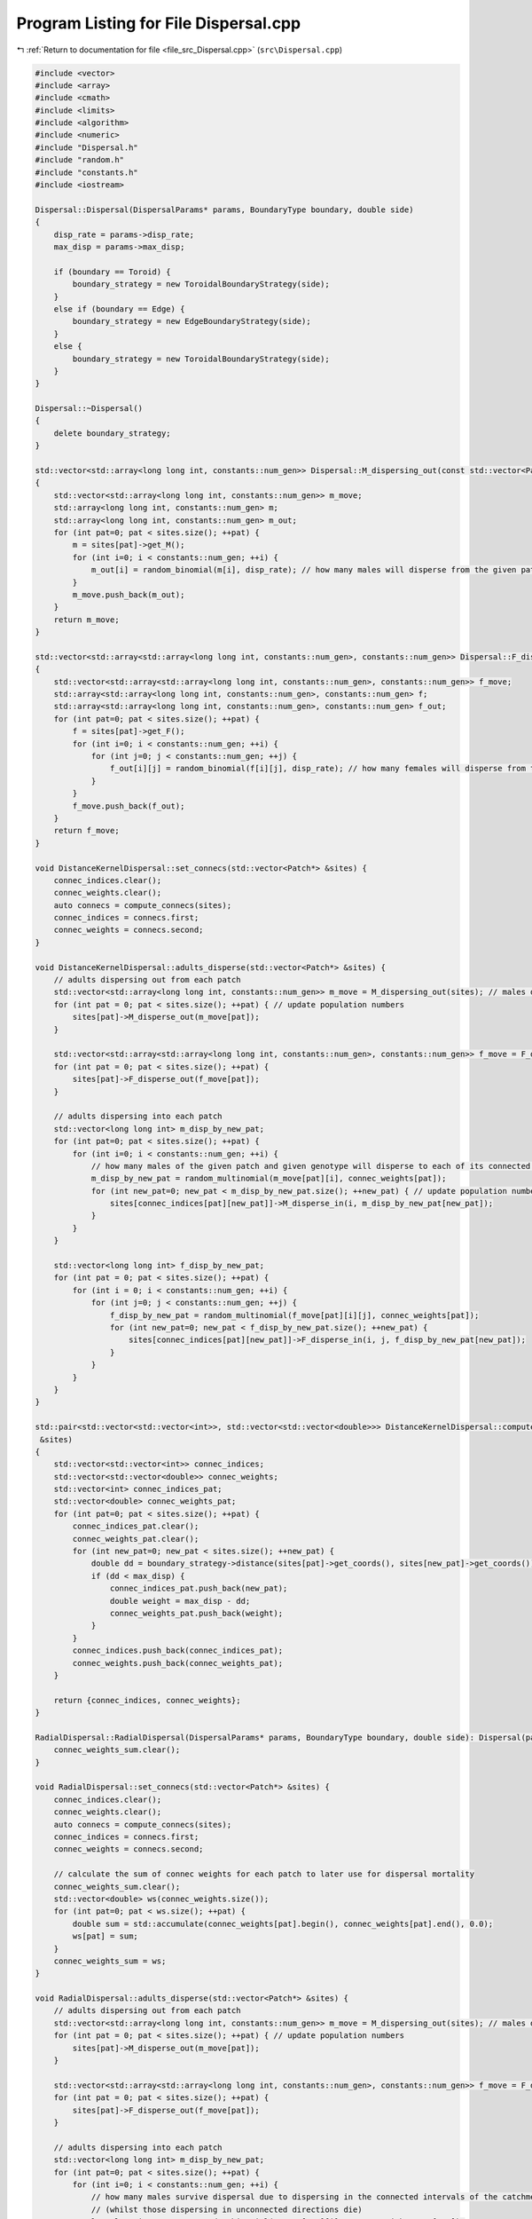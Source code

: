 
.. _program_listing_file_src_Dispersal.cpp:

Program Listing for File Dispersal.cpp
======================================

|exhale_lsh| :ref:`Return to documentation for file <file_src_Dispersal.cpp>` (``src\Dispersal.cpp``)

.. |exhale_lsh| unicode:: U+021B0 .. UPWARDS ARROW WITH TIP LEFTWARDS

.. code-block:: cpp

   #include <vector>
   #include <array>
   #include <cmath>
   #include <limits>
   #include <algorithm>
   #include <numeric>
   #include "Dispersal.h"
   #include "random.h"
   #include "constants.h"
   #include <iostream>
   
   Dispersal::Dispersal(DispersalParams* params, BoundaryType boundary, double side) 
   {
       disp_rate = params->disp_rate;
       max_disp = params->max_disp;
       
       if (boundary == Toroid) {
           boundary_strategy = new ToroidalBoundaryStrategy(side);
       }
       else if (boundary == Edge) {
           boundary_strategy = new EdgeBoundaryStrategy(side);
       }
       else {
           boundary_strategy = new ToroidalBoundaryStrategy(side);
       }
   }
   
   Dispersal::~Dispersal()
   {
       delete boundary_strategy;
   }
   
   std::vector<std::array<long long int, constants::num_gen>> Dispersal::M_dispersing_out(const std::vector<Patch*> &sites) 
   {
       std::vector<std::array<long long int, constants::num_gen>> m_move;  
       std::array<long long int, constants::num_gen> m;
       std::array<long long int, constants::num_gen> m_out;
       for (int pat=0; pat < sites.size(); ++pat) {
           m = sites[pat]->get_M();
           for (int i=0; i < constants::num_gen; ++i) {
               m_out[i] = random_binomial(m[i], disp_rate); // how many males will disperse from the given patch
           }
           m_move.push_back(m_out);
       }
       return m_move;
   }
   
   std::vector<std::array<std::array<long long int, constants::num_gen>, constants::num_gen>> Dispersal::F_dispersing_out(const std::vector<Patch*> &sites)
   {
       std::vector<std::array<std::array<long long int, constants::num_gen>, constants::num_gen>> f_move; 
       std::array<std::array<long long int, constants::num_gen>, constants::num_gen> f;
       std::array<std::array<long long int, constants::num_gen>, constants::num_gen> f_out;
       for (int pat=0; pat < sites.size(); ++pat) {
           f = sites[pat]->get_F();
           for (int i=0; i < constants::num_gen; ++i) {
               for (int j=0; j < constants::num_gen; ++j) {
                   f_out[i][j] = random_binomial(f[i][j], disp_rate); // how many females will disperse from the given patch
               }
           }
           f_move.push_back(f_out);
       }
       return f_move;
   }
   
   void DistanceKernelDispersal::set_connecs(std::vector<Patch*> &sites) {
       connec_indices.clear();
       connec_weights.clear();
       auto connecs = compute_connecs(sites);
       connec_indices = connecs.first;
       connec_weights = connecs.second;
   }
   
   void DistanceKernelDispersal::adults_disperse(std::vector<Patch*> &sites) {
       // adults dispersing out from each patch 
       std::vector<std::array<long long int, constants::num_gen>> m_move = M_dispersing_out(sites); // males dispersing from each patch
       for (int pat = 0; pat < sites.size(); ++pat) { // update population numbers
           sites[pat]->M_disperse_out(m_move[pat]);
       }
   
       std::vector<std::array<std::array<long long int, constants::num_gen>, constants::num_gen>> f_move = F_dispersing_out(sites);
       for (int pat = 0; pat < sites.size(); ++pat) { 
           sites[pat]->F_disperse_out(f_move[pat]);
       }
           
       // adults dispersing into each patch
       std::vector<long long int> m_disp_by_new_pat;
       for (int pat=0; pat < sites.size(); ++pat) {
           for (int i=0; i < constants::num_gen; ++i) {
               // how many males of the given patch and given genotype will disperse to each of its connected patches
               m_disp_by_new_pat = random_multinomial(m_move[pat][i], connec_weights[pat]);
               for (int new_pat=0; new_pat < m_disp_by_new_pat.size(); ++new_pat) { // update population numbers
                   sites[connec_indices[pat][new_pat]]->M_disperse_in(i, m_disp_by_new_pat[new_pat]);
               }
           }
       }
   
       std::vector<long long int> f_disp_by_new_pat;
       for (int pat = 0; pat < sites.size(); ++pat) {
           for (int i = 0; i < constants::num_gen; ++i) {
               for (int j=0; j < constants::num_gen; ++j) {
                   f_disp_by_new_pat = random_multinomial(f_move[pat][i][j], connec_weights[pat]);
                   for (int new_pat=0; new_pat < f_disp_by_new_pat.size(); ++new_pat) {
                       sites[connec_indices[pat][new_pat]]->F_disperse_in(i, j, f_disp_by_new_pat[new_pat]);
                   }
               }
           }
       }
   }
    
   std::pair<std::vector<std::vector<int>>, std::vector<std::vector<double>>> DistanceKernelDispersal::compute_connecs(std::vector<Patch*>
    &sites) 
   {
       std::vector<std::vector<int>> connec_indices;
       std::vector<std::vector<double>> connec_weights;
       std::vector<int> connec_indices_pat;
       std::vector<double> connec_weights_pat;
       for (int pat=0; pat < sites.size(); ++pat) {
           connec_indices_pat.clear();
           connec_weights_pat.clear();
           for (int new_pat=0; new_pat < sites.size(); ++new_pat) {
               double dd = boundary_strategy->distance(sites[pat]->get_coords(), sites[new_pat]->get_coords());
               if (dd < max_disp) {
                   connec_indices_pat.push_back(new_pat); 
                   double weight = max_disp - dd;
                   connec_weights_pat.push_back(weight); 
               }
           }
           connec_indices.push_back(connec_indices_pat);
           connec_weights.push_back(connec_weights_pat);
       }
   
       return {connec_indices, connec_weights};
   }
   
   RadialDispersal::RadialDispersal(DispersalParams* params, BoundaryType boundary, double side): Dispersal(params, boundary, side) {
       connec_weights_sum.clear();
   }
   
   void RadialDispersal::set_connecs(std::vector<Patch*> &sites) {
       connec_indices.clear();
       connec_weights.clear();
       auto connecs = compute_connecs(sites);
       connec_indices = connecs.first;
       connec_weights = connecs.second;
   
       // calculate the sum of connec weights for each patch to later use for dispersal mortality
       connec_weights_sum.clear();
       std::vector<double> ws(connec_weights.size());
       for (int pat=0; pat < ws.size(); ++pat) {
           double sum = std::accumulate(connec_weights[pat].begin(), connec_weights[pat].end(), 0.0);
           ws[pat] = sum;
       }
       connec_weights_sum = ws;
   }
   
   void RadialDispersal::adults_disperse(std::vector<Patch*> &sites) {
       // adults dispersing out from each patch 
       std::vector<std::array<long long int, constants::num_gen>> m_move = M_dispersing_out(sites); // males dispersing from each patch
       for (int pat = 0; pat < sites.size(); ++pat) { // update population numbers
           sites[pat]->M_disperse_out(m_move[pat]);
       }
   
       std::vector<std::array<std::array<long long int, constants::num_gen>, constants::num_gen>> f_move = F_dispersing_out(sites);
       for (int pat = 0; pat < sites.size(); ++pat) { 
           sites[pat]->F_disperse_out(f_move[pat]);
       }
           
       // adults dispersing into each patch
       std::vector<long long int> m_disp_by_new_pat;
       for (int pat=0; pat < sites.size(); ++pat) {
           for (int i=0; i < constants::num_gen; ++i) {
               // how many males survive dispersal due to dispersing in the connected intervals of the catchment radius
               // (whilst those dispersing in unconnected directions die)
               long long int surv_m = random_binomial(m_move[pat][i], connec_weights_sum[pat]);
   
               // how many males of the given patch and given genotype will disperse to each of its connected patches
               //m_disp_by_new_pat = random_multinomial(m_move[pat][i], connec_weights[pat]);
               m_disp_by_new_pat = random_multinomial(surv_m, connec_weights[pat]);
               for (int new_pat=0; new_pat < m_disp_by_new_pat.size(); ++new_pat) { // update population numbers
                   sites[connec_indices[pat][new_pat]]->M_disperse_in(i, m_disp_by_new_pat[new_pat]);
               }
           }
       }
   
       std::vector<long long int> f_disp_by_new_pat;
       for (int pat = 0; pat < sites.size(); ++pat) {
           for (int i = 0; i < constants::num_gen; ++i) {
               for (int j=0; j < constants::num_gen; ++j) {
                   long long int surv_f = random_binomial(f_move[pat][i][j], connec_weights_sum[pat]);
   
                   //f_disp_by_new_pat = random_multinomial(f_move[pat][i][j], connec_weights[pat]);
                   f_disp_by_new_pat = random_multinomial(surv_f, connec_weights[pat]);
                   for (int new_pat=0; new_pat < f_disp_by_new_pat.size(); ++new_pat) {
                       sites[connec_indices[pat][new_pat]]->F_disperse_in(i, j, f_disp_by_new_pat[new_pat]);
                   }
               }
           }
       }
   }
   
   std::pair<std::vector<std::vector<int>>, std::vector<std::vector<double>>> RadialDispersal::compute_connecs(std::vector<Patch*> &sites) {
        int num_sites = sites.size();
       std::vector<std::vector<double>> connec_weights(num_sites);
       std::vector<std::vector<int>> connec_indices(num_sites);
       // Compute inter-point distances
       std::vector<std::vector<double>> distances = compute_distances(sites);
       // Compute the smallest inter-point distance for each point; radius for each pt is half this
       std::vector<double> radii;
       for (const auto& row : distances) {
           double smallest_dist = std::numeric_limits<double>::infinity();
           for (double dist : row) {
               if (dist > 0 && dist < smallest_dist) {
                   smallest_dist = dist;
               }
           }
           radii.push_back(0.5*smallest_dist);
       }
   
       std::vector<std::pair<double, double>> intervals; // Vector to store intervals
       std::pair<double, double> qq; // temporary interval
       double alpha, theta;
       Point loc1, loc2;
       for (int i=0; i < num_sites; i++) {
           intervals.clear();
           std::vector<double> row = distances[i];
           // Get the vector of positions in order of distance (need to computes connectivies from closest to farthest)
           std::vector<int> order = get_sorted_positions(row);
           loc1 = sites[i]->get_coords();
           for (int j=1; j < order.size(); j++) {
               double length = 0;
               int jj = order[j];
               loc2 = sites[jj]->get_coords();
               if (distances[i][jj] < max_disp) {
                   alpha = std::atan(radii[jj] / distances[i][jj]); 
                   loc2 = boundary_strategy->relative_pos(loc1, loc2);
                   if (loc2.y > loc1.y) 
                   {   
                       if (loc2.x > loc1.x) {
                           theta = std::atan((loc2.y - loc1.y) / (loc2.x - loc1.x));
                       }
                       else if (loc2.x == loc1.x) {
                           theta = constants::pi/2;
                       }
                       else {
                           theta = constants::pi/2 + std::atan((loc1.x-loc2.x) / (loc2.y-loc1.y)); 
                       }
                   };
                   if (loc2.y == loc1.y) {
                       if (loc2.x >= loc1.x) {
                           theta = 0;
                       }
                       else {
                           theta = constants::pi;
                       } 
                   }
                   if (loc2.y < loc1.y) {
                       if (loc1.x > loc2.x) {
                           theta = constants::pi + std::atan((loc1.y - loc2.y) / (loc1.x - loc2.x));
                       }
                       else if (loc2.x==loc1.x) {
                           theta = 3 * constants::pi / 2;
                       }
                       else {
                           theta = 3 * constants::pi / 2 + std::atan((loc2.x - loc1.x) / (loc1.y - loc2.y)); 
                       }
                   }
   
                   double t_min = wrap_around((theta - alpha) / (2*(constants::pi)), 1);
                   double t_plus = wrap_around((theta + alpha) / (2*(constants::pi)), 1);
                   if (t_min > t_plus) {
                       qq = {t_min, 1};
                       auto result = compute_interval_union(qq, intervals);
                       intervals = result.first;
                       length += result.second;
                       qq = {0, t_plus};
                       result = compute_interval_union(qq, intervals);
                       intervals = result.first;
                       length += result.second;
                   }
                   else { 
                       qq = {t_min, t_plus};
                       auto result = compute_interval_union(qq, intervals);
                       intervals = result.first;
                       length = result.second;
                   }
                   if (length > 0) {
                       connec_weights[i].push_back(length);
                       connec_indices[i].push_back(jj);
                   }
               }
           }
   
       /*  std::cout<<i<<"     ";
           for(int jj=0;jj<connec_weights[i].size();++jj)std::cout<<connec_indices[i][jj]<<"     "<<connec_weights[i][jj]<<"    ";
           std::cout<<std::endl;
       */
   
       }
       return {connec_indices, connec_weights};
   }
   
   double RadialDispersal::wrap_around(double value, double range)
   {
       return std::fmod(std::fmod(value, range) + range, range);
   }
   
   std::pair<std::vector<std::pair<double, double>>, double> RadialDispersal::compute_interval_union(const std::pair<double, double>& qq,
    const std::vector<std::pair<double, double>>& input)
   {
       // Create a vector to store the union of intervals
       std::vector<std::pair<double, double>> output;
   
       // Merge overlapping intervals in the output vector
       std::pair<double, double> merged_interval = qq;
       for (const auto& interval : input) {
           if (interval.second < merged_interval.first || interval.first > merged_interval.second) {
               output.push_back(interval);
           }
           else {
               merged_interval.first = std::min(merged_interval.first, interval.first);
               merged_interval.second = std::max(merged_interval.second, interval.second);
           }
       }
   
       // Add the merged interval
       output.push_back(merged_interval);
   
       // Calculate the difference in the sum of lengths
       double sum_lengths = 0.0;
       for (const auto& interval : output) {
           sum_lengths += interval.second - interval.first;
       }
       double input_sum_lengths = 0.0;
       for (const auto& interval : input) {
           input_sum_lengths += interval.second - interval.first;
       }
       double diff = sum_lengths - input_sum_lengths;
   
       std::sort(output.begin(), output.end());
       return {output, diff};
   }
   
   
   std::vector<int> RadialDispersal::get_sorted_positions(const std::vector<double>& numbers) 
   {
       // Create a vector of indices (0 to N-1)
       std::vector<int> indices(numbers.size());
       std::iota(indices.begin(), indices.end(), 0);
   
       // Sort the indices based on the corresponding values in the vector
       std::sort(indices.begin(), indices.end(), [&numbers](int a, int b) {return numbers[a] < numbers[b];});
   
       return indices;
   }
   
   
   std::vector<std::vector<double>> RadialDispersal::compute_distances(const std::vector<Patch*>& sites) 
   {
       std::vector<std::vector<double>> distances;
       for (int i=0; i < sites.size(); ++i) {
           std::vector<double> row;
           for (int j=0; j < sites.size(); ++j) {
               double dist = boundary_strategy->distance(sites[i]->get_coords(), sites[j]->get_coords());
               row.push_back(dist);
           }
           distances.push_back(row);
       }
   
       return distances;
   }
